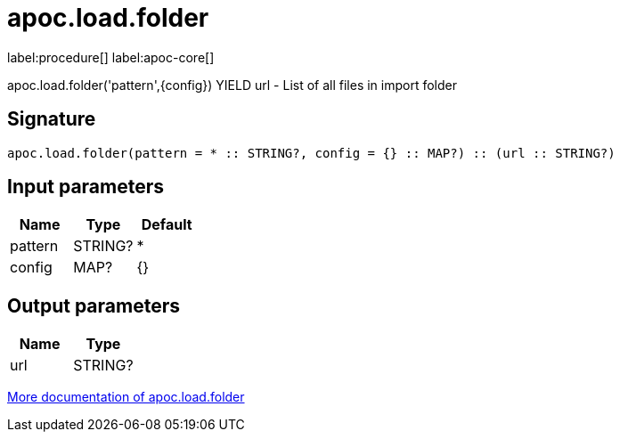 ////
This file is generated by DocsTest, so don't change it!
////

= apoc.load.folder
:description: This section contains reference documentation for the apoc.load.folder procedure.

label:procedure[] label:apoc-core[]

[.emphasis]
apoc.load.folder('pattern',\{config}) YIELD url - List of all files in import folder

== Signature

[source]
----
apoc.load.folder(pattern = * :: STRING?, config = {} :: MAP?) :: (url :: STRING?)
----

== Input parameters
[.procedures, opts=header]
|===
| Name | Type | Default 
|pattern|STRING?|*
|config|MAP?|{}
|===

== Output parameters
[.procedures, opts=header]
|===
| Name | Type 
|url|STRING?
|===

xref::import/load-folder.adoc[More documentation of apoc.load.folder,role=more information]


